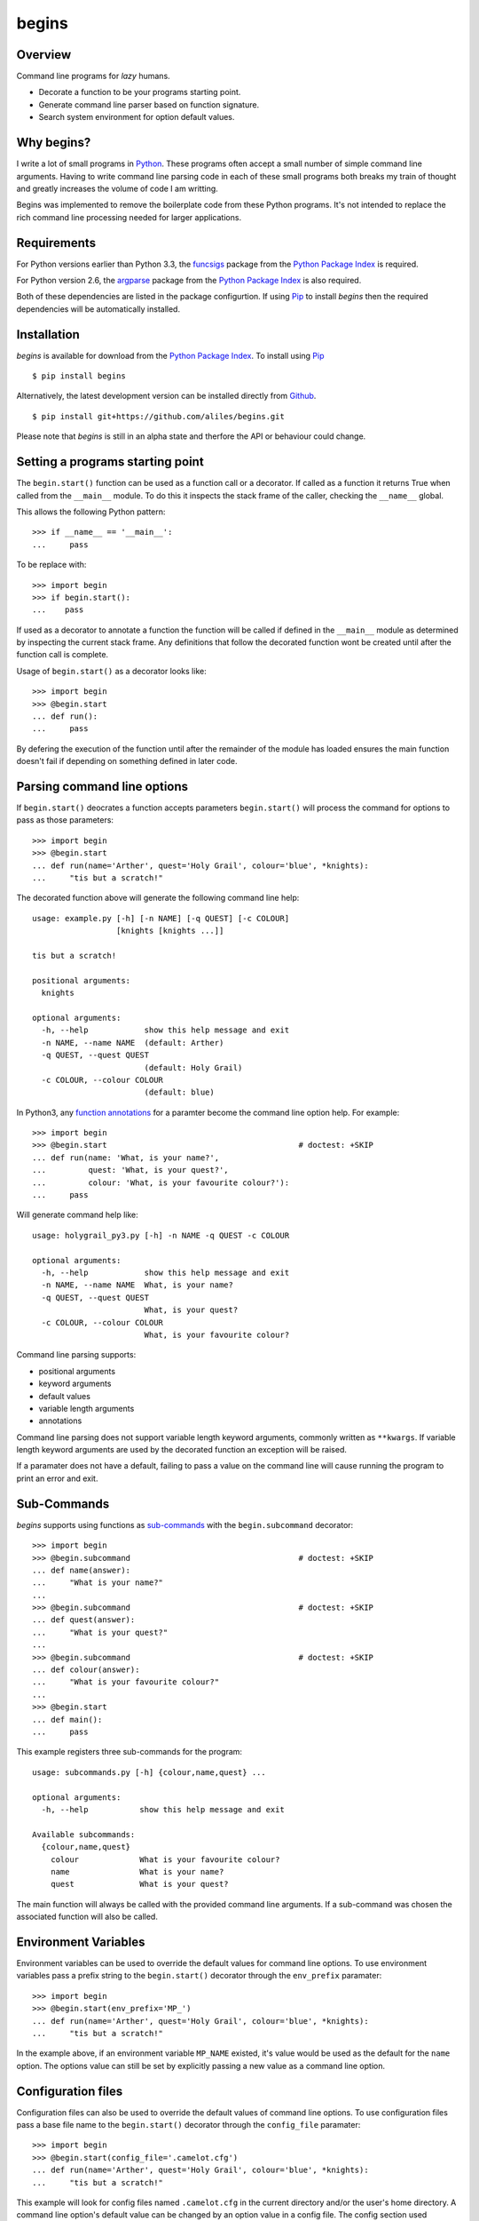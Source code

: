 ======
begins
======

--------
Overview
--------

Command line programs for *lazy* humans.

* Decorate a function to be your programs starting point.
* Generate command line parser based on function signature.
* Search system environment for option default values.

|pypi_version| |build_status| |coverage|

-----------
Why begins?
-----------

I write a lot of
small programs in `Python`_.
These programs often
accept a small number of
simple command line arguments.
Having to write
command line parsing code
in each of these
small programs both
breaks my train of thought
and greatly increases the
volume of code I am writting.

Begins was implemented to
remove the boilerplate code
from these Python programs.
It's not intended to replace
the rich command line processing
needed for larger applications.

------------
Requirements
------------

For Python versions earlier
than Python 3.3,
the `funcsigs`_ package from the
`Python Package Index`_ is
required.

For Python version 2.6,
the `argparse`_ package from the
`Python Package Index`_ is
also required.

Both of these dependencies are
listed in the package configurtion.
If using `Pip`_ to
install *begins* then
the required dependencies will
be automatically installed.

------------
Installation
------------

*begins* is available
for download from
the `Python Package Index`_.
To install using `Pip`_ ::

$ pip install begins

Alternatively, the latest
development version can be
installed directly
from `Github`_. ::

$ pip install git+https://github.com/aliles/begins.git

Please note that
*begins* is still in
an alpha state 
and therfore
the API or behaviour
could change.

---------------------------------
Setting a programs starting point
---------------------------------

The ``begin.start()`` function can be
used as a function call
or a decorator.
If called as a function
it returns True when
called from the ``__main__`` module.
To do this it inspects
the stack frame of the caller,
checking the ``__name__`` global.

This allows the following Python pattern::

    >>> if __name__ == '__main__':
    ...     pass

To be replace with::

    >>> import begin
    >>> if begin.start():
    ...    pass

If used as a decorator
to annotate a function
the function will be called
if defined in the ``__main__`` module
as determined by inspecting
the current stack frame.
Any definitions that follow
the decorated function
wont be created until
after the function call
is complete.

Usage of ``begin.start()`` as
a decorator looks like::

    >>> import begin
    >>> @begin.start
    ... def run():
    ...     pass

By defering the execution
of the function until after
the remainder of the module has loaded
ensures the main function doesn't fail
if depending on something
defined in later code.

----------------------------
Parsing command line options
----------------------------

If ``begin.start()`` deocrates a
function accepts parameters
``begin.start()`` will
process the command for
options to pass as
those parameters::

    >>> import begin
    >>> @begin.start
    ... def run(name='Arther', quest='Holy Grail', colour='blue', *knights):
    ...     "tis but a scratch!"

The decorated function above
will generate the following
command line help::

   usage: example.py [-h] [-n NAME] [-q QUEST] [-c COLOUR]
                     [knights [knights ...]]

   tis but a scratch!

   positional arguments:
     knights

   optional arguments:
     -h, --help            show this help message and exit
     -n NAME, --name NAME  (default: Arther)
     -q QUEST, --quest QUEST
                           (default: Holy Grail)
     -c COLOUR, --colour COLOUR
                           (default: blue)

In Python3, any `function annotations`_
for a paramter become
the command line option help.
For example::

    >>> import begin
    >>> @begin.start                                         # doctest: +SKIP
    ... def run(name: 'What, is your name?',
    ...         quest: 'What, is your quest?',
    ...         colour: 'What, is your favourite colour?'):
    ...     pass

Will generate command help like::

   usage: holygrail_py3.py [-h] -n NAME -q QUEST -c COLOUR

   optional arguments:
     -h, --help            show this help message and exit
     -n NAME, --name NAME  What, is your name?
     -q QUEST, --quest QUEST
                           What, is your quest?
     -c COLOUR, --colour COLOUR
                           What, is your favourite colour?

Command line parsing supports:

* positional arguments
* keyword arguments
* default values
* variable length arguments
* annotations

Command line parsing
does not support
variable length keyword arguments,
commonly written as
``**kwargs``.
If variable length keyword arguments
are used by
the decorated function
an exception
will be raised.

If a paramater
does not have a default,
failing to pass a value
on the command line
will cause running the program to
print an error and exit.

------------
Sub-Commands
------------

*begins* supports
using functions as
`sub-commands`_ with the
``begin.subcommand`` decorator::

    >>> import begin
    >>> @begin.subcommand                                    # doctest: +SKIP
    ... def name(answer):
    ...     "What is your name?"
    ...
    >>> @begin.subcommand                                    # doctest: +SKIP
    ... def quest(answer):
    ...     "What is your quest?"
    ...
    >>> @begin.subcommand                                    # doctest: +SKIP
    ... def colour(answer):
    ...     "What is your favourite colour?"
    ...
    >>> @begin.start
    ... def main():
    ...     pass

This example registers
three sub-commands for
the program::

   usage: subcommands.py [-h] {colour,name,quest} ...

   optional arguments:
     -h, --help           show this help message and exit

   Available subcommands:
     {colour,name,quest}
       colour             What is your favourite colour?
       name               What is your name?
       quest              What is your quest?

The main function will
always be called with
the provided command line arguments.
If a sub-command was chosen
the associated function will
also be called.

---------------------
Environment Variables
---------------------

Environment variables can
be used to override the
default values for
command line options.
To use environment variables
pass a prefix string to
the ``begin.start()`` decorator through
the ``env_prefix`` paramater::

    >>> import begin
    >>> @begin.start(env_prefix='MP_')
    ... def run(name='Arther', quest='Holy Grail', colour='blue', *knights):
    ...     "tis but a scratch!"

In the example above,
if an environment variable
``MP_NAME`` existed,
it's value would be
used as the default for
the ``name`` option.
The options value can
still be set by
explicitly passing a
new value as
a command line option.

-------------------
Configuration files
-------------------

Configuration files can
also be used to
override the default values of
command line options.
To use configuration files
pass a base file name to
the ``begin.start()`` decorator through
the ``config_file`` paramater::

    >>> import begin
    >>> @begin.start(config_file='.camelot.cfg')
    ... def run(name='Arther', quest='Holy Grail', colour='blue', *knights):
    ...     "tis but a scratch!"

This example will
look for config files named
``.camelot.cfg`` in
the current directory and/or
the user's home directory.
A command line option's
default value can be
changed by an
option value in
a config file.
The config section
used matches the
decorated function's name
by default.
This can be changed by
passing a ``config_section``
paramater to ``begin.start()``::

    >>> import begin
    >>> @begin.start(config_file='.camelot.cfg', config_section='camelot')
    ... def run(name='Arther', quest='Holy Grail', colour='blue', *knights):
    ...     "tis but a scratch!"

In this second example
the section ``camelot``
will be used instead of
a section named ``run``.

---------------------
Argument type casting
---------------------

Command line arguments are
always passed as strings.
Sometimes thought it is
more convenient to
receive arguments of
different types.
For example, this is a
possible function for
starting a web application::

    >>> import begin
    >>> @begin.start
    ... def main(host='127.0.0.1', port='8080', debug='False'):
    ...    port = int(port)
    ...    debug = begin.utils.tobool(debug)
    ...    "Run web application"

Having to convert
the ``port`` argument to
an integer and
the ``debug`` argument to
a boolean is
additional boilerplate code.
To avoid this *begins* provides
the ``begin.convert()`` decorator.
This decorator accepts functions
as keyword arguments where
the argument name matches that of
the decorator function.
These functions are used
to convert the
types of arguments.

Rewritting the example above using
the ``begin.convert()`` decorator::

    >>> import begin
    >>> @begin.start
    ... @begin.convert(port=int, debug=begin.utils.tobool)
    ... def main(host='127.0.0.1', port=8080, debug=False):
    ...    "Run web application"

The module ``begin.utils`` contains
useful functions for
converting argument types.

-----------------------
Command Line Extensions
-----------------------

There are behaviours that
are common to many
command line applications,
such as configuring the
``logging`` and
``cgitb`` modules.
*begins* provides
function decorators that
extend a program's
command line arguments to
configure these modules.

* ``begin.tracebacks()``
* ``begin.logging()``

To use these decorators
they need to decorate
the main function
before ``begin.start()``
is applied.

Tracebacks
----------

The ``begin.tracebacks()`` decorator
adds command line options for
extended traceback reports to
be generated for
unhandled exceptions::

   >>> import begin
   >>> @begin.start
   ... @begin.tracebacks
   ... def main(*message):
   ...     pass

The example above will
now have the following
additional argument group::

   tracebacks:
     Extended traceback reports on failure

     --tracebacks   Enable extended traceback reports
     --tbdir TBDIR  Write tracebacks to directory

Passing ``--tracebacks`` will
cause extended traceback reports
to be generated for
unhandled exceptions.

Traceback options may
also be set using
config files,
if `Configuration files`_
are supported.
The follow options
are used.

* ``enabled``: use any of ``true``, ``t``, ``yes``, ``y``, ``on`` or ``1``
  to enable tracebacks.
* ``directory``: write tracebacks to this directory.

Options are expected to
be in a ``tracebacks`` section.

Logging
-------

The ``begin.logging()`` decorator
adds command line options for
configuring the logging module::

   >>> import logging
   >>> import begin
   >>> @begin.start
   ... @begin.logging
   ... def main(*message):
   ...     for msg in message:
   ...         logging.info(msg)

The example above will
now have two additional
optional arguments as well as
an additional argument group::

   optional arguments:
     -h, --help            show this help message and exit
     -v, --verbose         Increse logging output
     -q, --quiet           Decrease logging output

   logging:
     Detailed control of logging output

     --loglvl {DEBUG,INFO,WARNING,ERROR,CRITICAL}
                           Set explicit log level
     --logfile LOGFILE     Ouput log messages to file
     --logfmt LOGFMT       Log message format

The logging level
defaults to ``INFO``.
It can be adjusted
by passing ``--quiet``,
``--verbose`` or
explicity using ``--loglvl``.

The default log format
depends on whether
log output is
being directed to
standard out or file.
The raw log text
is written to
standard out.
The log message written
to file output includes:

* Time
* Log level
* Filename and line number
* Message

The message format can
be overridden using
the ``--logfmt`` option.

Logging options may
also be set using
config files,
if `Configuration files`_
are supported.
The follow options
are used.

* ``level``: log level, must be one of ``DEBUG``, ``INFO``, ``WARNING``,
  ``ERROR`` or ``CRITICAL``.
* ``file``: output log messages to this file.
* ``format``: log message format.

Options are expected to
be in a ``logging`` section.

------------
Entry Points
------------

The `setuptools`_ package supports
`automatic script creation`_ to
automatically create
command line scripts.
These command line scripts
use the `entry points`_ system
from setuptools.

To support the
use of entry points,
functions decorated by
``begin.start()`` have
an instance method called
``start()`` that must be
used to configure the
entry point::

    setup(
        # ...
        entry_points = {
            'console_scripts': [
                'program = package.module:main.start'
            ]
        }

Use of the ``start()`` method is
required because the
main function is not
called from the ``__main__`` module
by the entryp points system.

------
Issues
------

Any bug reports or
freature requests can
be made using GitHub' `issues system`_.

.. _Github: https://github.com/aliles/begins
.. _Python: http://python.org
.. _Python Package Index: https://pypi.python.org/pypi
.. _Pip: http://www.pip-installer.org
.. _argparse: https://pypi.python.org/pypi/argparse
.. _automatic script creation: http://peak.telecommunity.com/DevCenter/setuptools#automatic-script-creation
.. _issues system: https://github.com/aliles/begins/issues
.. _entry points: http://peak.telecommunity.com/DevCenter/setuptools#dynamic-discovery-of-services-and-plugins
.. _funcsigs: https://pypi.python.org/pypi/funcsigs
.. _function annotations: http://www.python.org/dev/peps/pep-3107/
.. _setuptools: https://pypi.python.org/pypi/setuptools
.. _sub-commands: http://docs.python.org/dev/library/argparse.html#sub-commands

.. |build_status| image:: https://secure.travis-ci.org/aliles/begins.png?branch=master
   :target: https://travis-ci.org/aliles/begins
   :alt: Current build status

.. |coverage| image:: https://coveralls.io/repos/aliles/begins/badge.png?branch=master
   :target: https://coveralls.io/r/aliles/begins?branch=master
   :alt: Latest PyPI version

.. |pypi_version| image:: https://pypip.in/v/begins/badge.png
   :target: https://crate.io/packages/begins/
   :alt: Latest PyPI version
